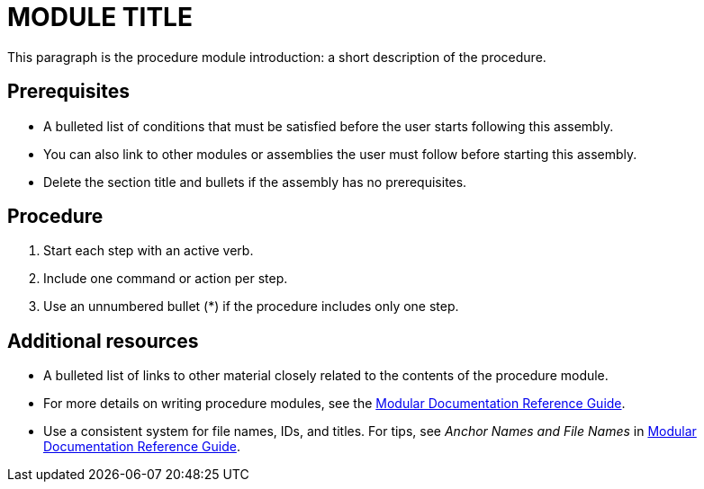 // Module included in the following assemblies:
//
// <List assemblies here, each on a new line>

// This module can be included from assemblies using the following include statement:
// include::modules/<subsystem>/MODULE-ID.adoc[leveloffset=+1]

// The file name and the ID are based on the module title. For example:
// * file name: proc_doing-procedure-a.adoc
// * ID: [id='proc_doing-procedure-a_{context}']
// * Title: = Doing procedure A
//
// The ID is used as an anchor for linking to the module. Avoid changing 
// it after the module has been published to ensure existing links are not 
// broken.
//
// The `context` attribute enables module reuse. Every module's ID includes 
// {context}, which ensures that the module has a unique ID even if it is 
// reused multiple times in a guide.
//
// Start the title with a verb, such as Creating or Create. See also 
// _Wording of headings_ in _The IBM Style Guide_.
[id="MODULE-ID_{context}"]
= MODULE TITLE

This paragraph is the procedure module introduction: a short description of the procedure.

[discrete]
== Prerequisites

* A bulleted list of conditions that must be satisfied before the user starts following this assembly.
* You can also link to other modules or assemblies the user must follow before starting this assembly.
* Delete the section title and bullets if the assembly has no prerequisites.

[discrete]
== Procedure

. Start each step with an active verb.

. Include one command or action per step.

. Use an unnumbered bullet (*) if the procedure includes only one step.

[discrete]
== Additional resources

* A bulleted list of links to other material closely related to the contents of the procedure module.
* For more details on writing procedure modules, see the link:https://github.com/redhat-documentation/modular-docs#modular-documentation-reference-guide[Modular Documentation Reference Guide].
* Use a consistent system for file names, IDs, and titles. For tips, see _Anchor Names and File Names_ in link:https://github.com/redhat-documentation/modular-docs#modular-documentation-reference-guide[Modular Documentation Reference Guide].

